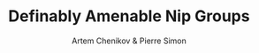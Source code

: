 #+title: Definably Amenable Nip Groups
#+AUTHOR: Artem Chenikov & Pierre Simon

#+EXPORT_FILE_NAME: ../../../latex/papers/math/model theory/definably amenable nip groups.tex
#+LATEX_HEADER: \graphicspath{{../../books/}}
#+LATEX_HEADER: \input{../../../preamble.tex}
#+LATEX_HEADER: \makeindex
